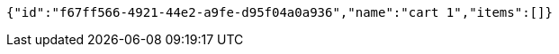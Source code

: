 [source,options="nowrap"]
----
{"id":"f67ff566-4921-44e2-a9fe-d95f04a0a936","name":"cart 1","items":[]}
----